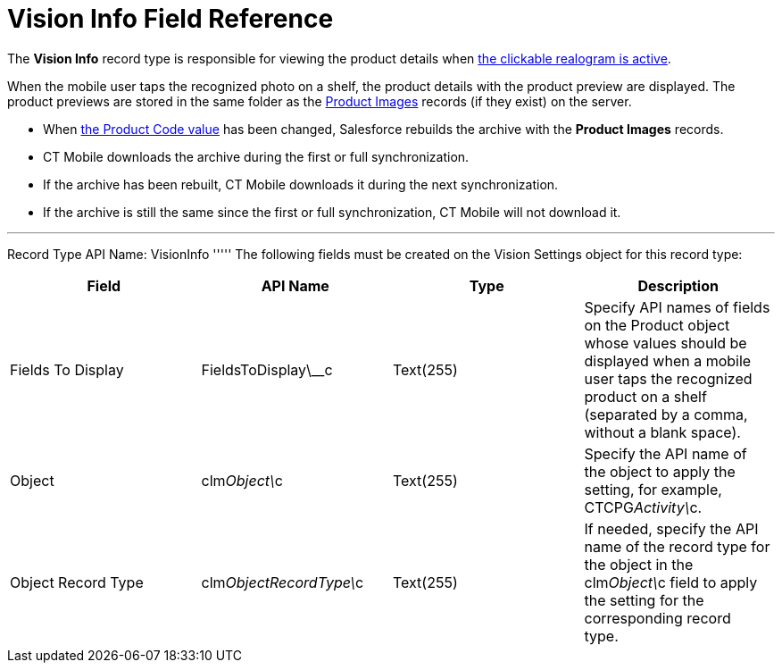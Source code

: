 = Vision Info Field Reference

The *Vision Info* record type is responsible for viewing the product
details when
link:working-with-ct-vision-in-the-ct-mobile-app.html#h2_2072273480[the
clickable realogram is active].



When the mobile user taps the recognized photo on a shelf, the product
details with the product preview are displayed. The product previews are
stored in the same folder as the
link:product-image-field-reference.html[Product Images] records (if they
exist) on the server. 

* When
link:specifying-product-objects-and-fields.html#h2__1362989108[the
Product Code value] has been changed, Salesforce rebuilds the archive
with the *Product Images* records.
* CT Mobile downloads the archive during the first or full
synchronization.
* If the archive has been rebuilt, CT Mobile downloads it during the
next synchronization.
* If the archive is still the same since the first or full
synchronization, CT Mobile will not download it. 

'''''

Record Type API Name: [.apiobject]#VisionInfo# ''''' The following fields must be created on the [.object]#Vision Settings# object for this record type:

[width="100%",cols="25%,25%,25%,25%",]
|=======================================================================
|*Field* |*API Name* |*Type* |*Description*

|Fields To Display |[.apiobject]#FieldsToDisplay\__c# |Text(255) |Specify API names of fields on the [.object]#Product# object whose values should be displayed when a mobile user taps the recognized product on a shelf (separated by a comma, without a blank space). |Object |[.apiobject]#clm__Object\__c# |Text(255) |Specify the API name of the object to apply the setting, for example, CTCPG__Activity\__c. |Object Record Type |clm__ObjectRecordType\__c |Text(255) |If needed, specify the API name of the record type for the object in the [.apiobject]#clm__Object\__c# field to apply the setting for the
corresponding record type. 
|=======================================================================
